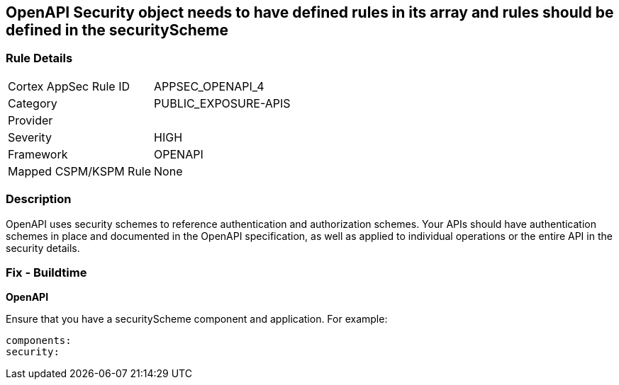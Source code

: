 == OpenAPI Security object needs to have defined rules in its array and rules should be defined in the securityScheme


=== Rule Details

[cols="1,2"]
|===
|Cortex AppSec Rule ID |APPSEC_OPENAPI_4
|Category |PUBLIC_EXPOSURE-APIS
|Provider |
|Severity |HIGH
|Framework |OPENAPI
|Mapped CSPM/KSPM Rule |None
|===


=== Description 


OpenAPI uses security schemes to reference authentication and authorization schemes.
Your APIs should have authentication schemes in place and documented in the OpenAPI specification, as well as applied to individual operations or the entire API in the security details.

=== Fix - Buildtime


*OpenAPI* 


Ensure that you have a securityScheme component and application.
For example:
[source,yaml]
----
components:
security:
----
